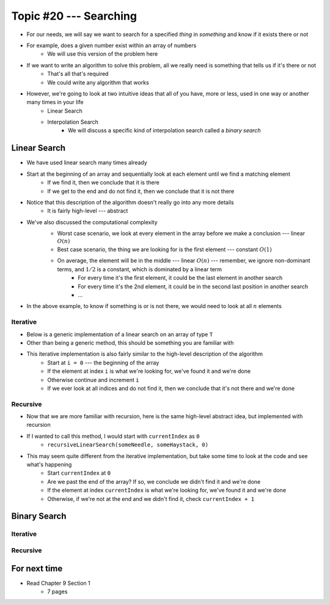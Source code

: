 ***********************
Topic #20 --- Searching
***********************

* For our needs, we will say we want to search for a specified *thing* in *something* and know if it exists there or not
* For example, does a given number exist within an array of numbers
    * We will use this version of the problem here

* If we want to write an algorithm to solve this problem, all we really need is something that tells us if it's there or not
    * That's all that's required
    * We could write any algorithm that works

* However, we're going to look at two intuitive ideas that all of you have, more or less, used in one way or another many times in your life
    * Linear Search
    * Interpolation Search
        * We will discuss a specific kind of interpolation search called a *binary search*


Linear Search
=============

* We have used linear search many times already
* Start at the beginning of an array and sequentially look at each element until we find a matching element
    * If we find it, then we conclude that it is there
    * If we get to the end and do not find it, then we conclude that it is not there

* Notice that this description of the algorithm doesn't really go into any more details
    * It is fairly high-level --- abstract

* We've also discussed the computational complexity
    * Worst case scenario, we look at every element in the array before we make a conclusion --- linear :math:`O(n)`
    * Best case scenario, the thing we are looking for is the first element --- constant :math:`O(1)`
    * On average, the element will be in the middle --- linear :math:`O(n)` --- remember, we ignore non-dominant terms, and :math:`1/2` is a constant, which is dominated by a linear term
        * For every time it's the first element, it could be the last element in another search
        * For every time it's the 2nd element, it could be in the second last position in another search
        * ...

    .. image:: img/search_linear.png
       :width: 500 px
       :align: center

* In the above example, to know if something is or is not there, we would need to look at all :math:`n` elements


Iterative
---------

* Below is a generic implementation of a linear search on an array of type ``T``
* Other than being a generic method, this should be something you are familiar with

.. code-block:: java
    :linenos:

    public static <T> int iterativeLinearSearch(T needle, T[] haystack) {
        for (int i = 0; i < haystack.length; ++i) {
            if (haystack[i].equals(needle)) {
                return i;
            }
        }
        return -1;
    }

* This iterative implementation is also fairly similar to the high-level description of the algorithm
    * Start at ``i = 0`` --- the beginning of the array
    * If the element at index ``i`` is what we're looking for, we've found it and we're done
    * Otherwise continue and increment ``i``
    * If we ever look at all indices and do not find it, then we conclude that it's not there and we're done


Recursive
---------

* Now that we are more familiar with recursion, here is the same high-level abstract idea, but implemented with recursion

.. code-block:: java
    :linenos:

    public static <T> int recursiveLinearSearch(T needle, T[] haystack, int currentIndex) {
        // Not Found
        if (currentIndex == haystack.length) {
            return -1;
        } else if (haystack[currentIndex].equals(needle)) {
            return currentIndex;
        } else {
            return recursiveLinearSearch(needle, haystack, currentIndex + 1);
        }
    }

* If I wanted to call this method, I would start with ``currentIndex`` as ``0``
    * ``recursiveLinearSearch(someNeedle, someHaystack, 0)``

* This may seem quite different from the iterative implementation, but take some time to look at the code and see what's happening
    * Start ``currentIndex`` at ``0``
    * Are we past the end of the array? If so, we conclude we didn't find it and we're done
    * If the element at index ``currentIndex`` is what we're looking for, we've found it and we're done
    * Otherwise, if we're not at the end and we didn't find it, check ``currentIndex + 1``


Binary Search
=============


Iterative
---------


Recursive
---------


For next time
=============

* Read Chapter 9 Section 1
    * 7 pages


